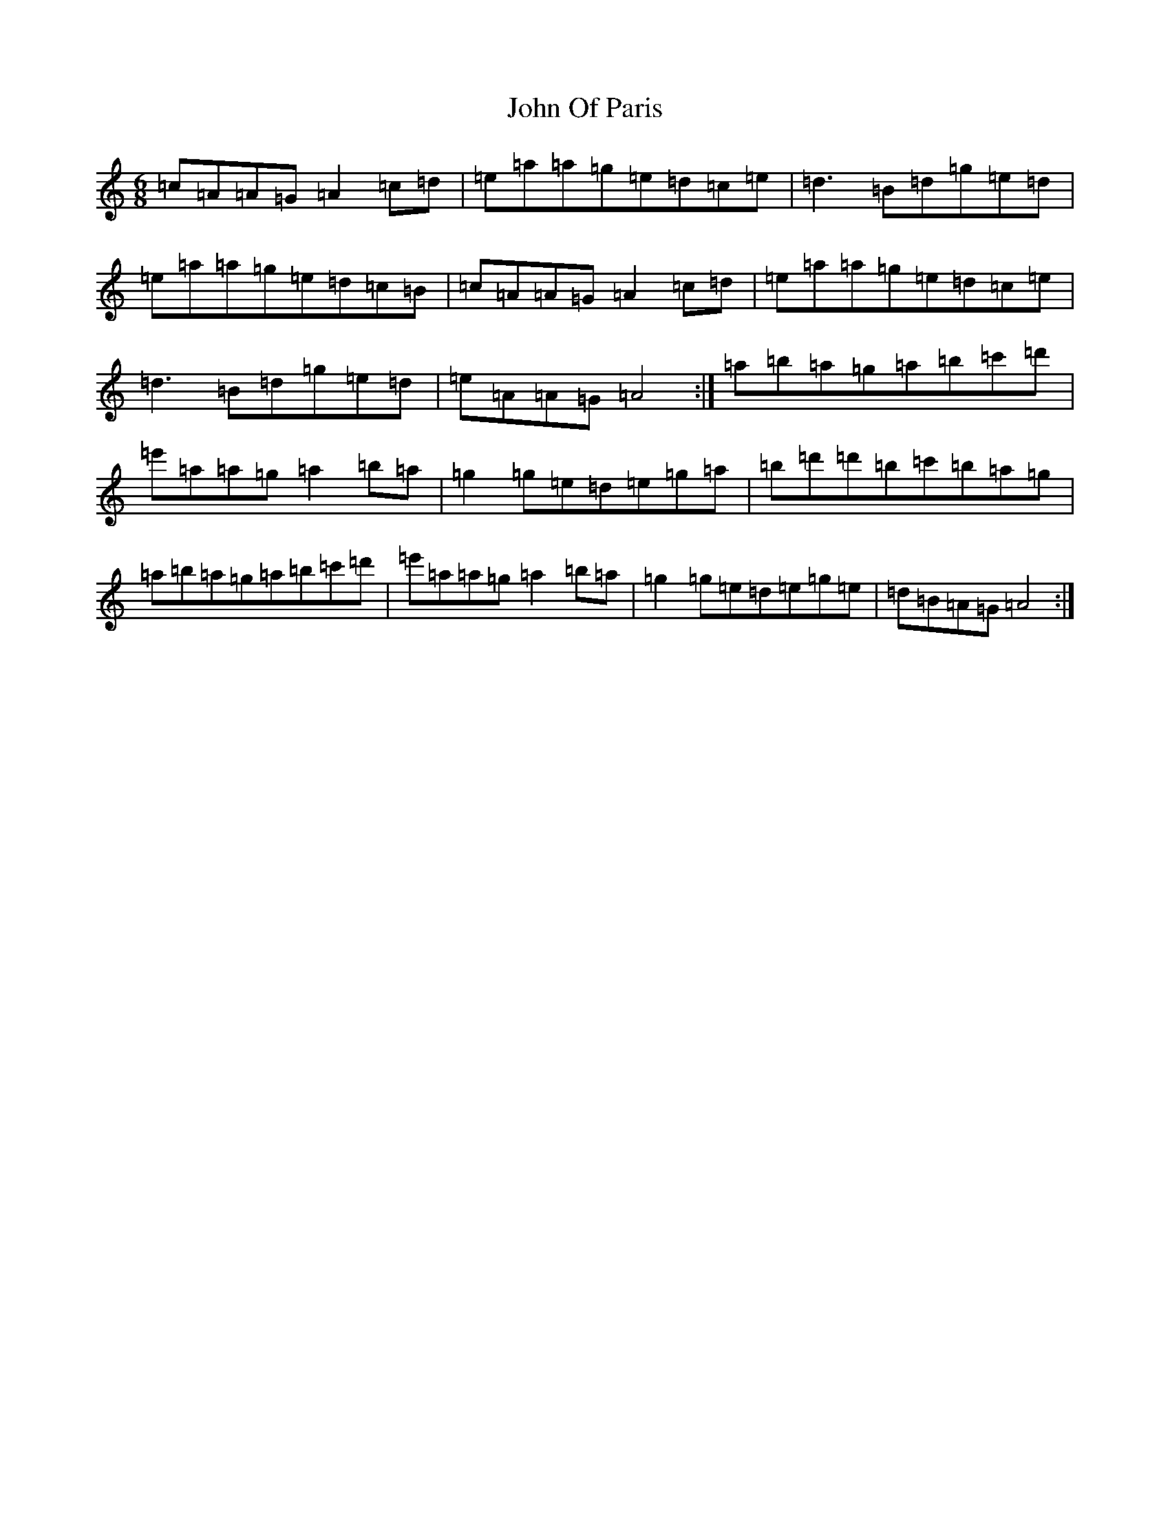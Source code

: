 X: 20346
T: John Of Paris
S: https://thesession.org/tunes/12686#setting21417
Z: G Major
R: jig
M: 6/8
L: 1/8
K: C Major
=c=A=A=G=A2=c=d|=e=a=a=g=e=d=c=e|=d3=B=d=g=e=d|=e=a=a=g=e=d=c=B|=c=A=A=G=A2=c=d|=e=a=a=g=e=d=c=e|=d3=B=d=g=e=d|=e=A=A=G=A4:|=a=b=a=g=a=b=c'=d'|=e'=a=a=g=a2=b=a|=g2=g=e=d=e=g=a|=b=d'=d'=b=c'=b=a=g|=a=b=a=g=a=b=c'=d'|=e'=a=a=g=a2=b=a|=g2=g=e=d=e=g=e|=d=B=A=G=A4:|
